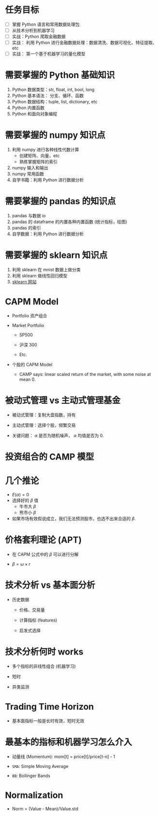 
* 任务目标

  - [ ] 掌握 Python 语言和常用数据处理包
  - [ ] 从技术分析到机器学习
  - [ ] 实战：Python 爬取金融数据
  - [ ] 实战： 利用 Python 进行金融数据处理：数据清洗、数据可视化、特征提取、etc
  - [ ] 实战： 第一个基于机器学习的量化模型

* 需要掌握的 Python 基础知识

  1. Python 数据类型：str, float, int, bool, long
  2. Python 基本语法： 分支、循环、函数
  3. Python 数据结构：tuple, list, dictionary, etc
  4. Python 内置函数
  5. Python 和面向对象编程

* 需要掌握的 numpy 知识点

  1. 利用 numpy 进行各种线性代数计算
     - 创建矩阵、向量，etc
     - 熟练掌握矩阵的索引
  2. numpy 输入和输出
  3. numpy 常用函数
  4. 自学书籍：利用 Python 进行数据分析
* 需要掌握的 pandas 的知识点
  
  1. pandas 与数据 io
  2. pandas 的 dataframe 的内置各种内置函数 (统计指标，绘图)
  3. pandas 的索引
  4. 自学数据：利用 Python 进行数据分析
* 需要掌握的 sklearn 知识点 

  1. 利用 sklearn 在 mnist 数据上做分类
  2. 利用 sklearn 做线性回归模型
  3. [[http://www.sickit-learn.org/stable/auto_examples/index.html][sklearn 网站]]
* CAPM Model
  
  - Portfolio 资产组合
    
    #+BEGIN_SRC latex :exports results
      \begin{equation*}
        \begin{array}{l}
          [a\%,b\%,c\%]\\
          abs(a\%)+abs(b\%)+abs(c\%)=1
        \end{array}
      \end{equation*}
    #+END_SRC

  - Market Portfolio

    - SP500

    - 沪深 300

    - Etc.

  - 个股的 CAPM Model
    
    #+BEGIN_SRC latex :exports results
      \begin{equation}
        r_i(t) = \beta_i*r_m(t)+\alpha_i(t)
      \end{equation}
    #+END_SRC

    - CAMP says: linear scaled return of the market, with some noise at mean 0.

      #+BEGIN_SRC latex :exports results
        \begin{equation}
          E(\alpha(t)) = 0
        \end{equation}
      #+END_SRC

* 被动式管理 vs 主动式管理基金

  - 被动式管理：复制大盘指数，持有

  - 主动式管理：选择个股，频繁交易

  - 关键问题： $\alpha$ 是否为随机噪声， $\alpha$ 均值是否为 0.

* 投资组合的 CAMP 模型

  #+BEGIN_SRC latex :exports results
    \begin{equation}
      \begin{array}{lcl}
        r_p(t) &=& \sum\limits_i\omega_i(\beta_ir_m(t)+\alpha_i(t))\\
               &=& \sum\omega_i\beta_ir_m(t)+\sum\omega_i\alpha_i(t)\\
               &=&\beta_pr_m(t)+\alpha_p(t).
        \end{array}
    \end{equation}
  #+END_SRC

* 几个推论

  - $E(\alpha)=0$
  - 选择好的 $\beta$ 值
    - 牛市大 $\beta$
    - 熊市小 $\beta$
  - 如果市场有效假说成立，我们无法预测股市，也选不出来合适的 $\beta$.

* 价格套利理论 (APT)

  - 在 CAPM 公式中的 $\beta$ 可以进行分解

  - $\beta=\omega\times{}r$

* 技术分析 vs 基本面分析

  - 历史数据

    - 价格、交易量

    - 计算指标 (features)

    - 启发式选择

* 技术分析何时 works

  - 多个指标的非线性组合 (机器学习)

  - 短时

  - 异类监测

* Trading Time Horizon 
  
  - 基本面指标一般是长时有效，短时无效

* 最基本的指标和机器学习怎么介入

  - 动量线 (Momentum): mom[t] = price[t]/price[t-n] - 1

  - =SMA=: Simple Moving Average

  - =BB=: Bollinger Bands

* Normalization

  - Norm = (Value - Mean)/Value.std
  
